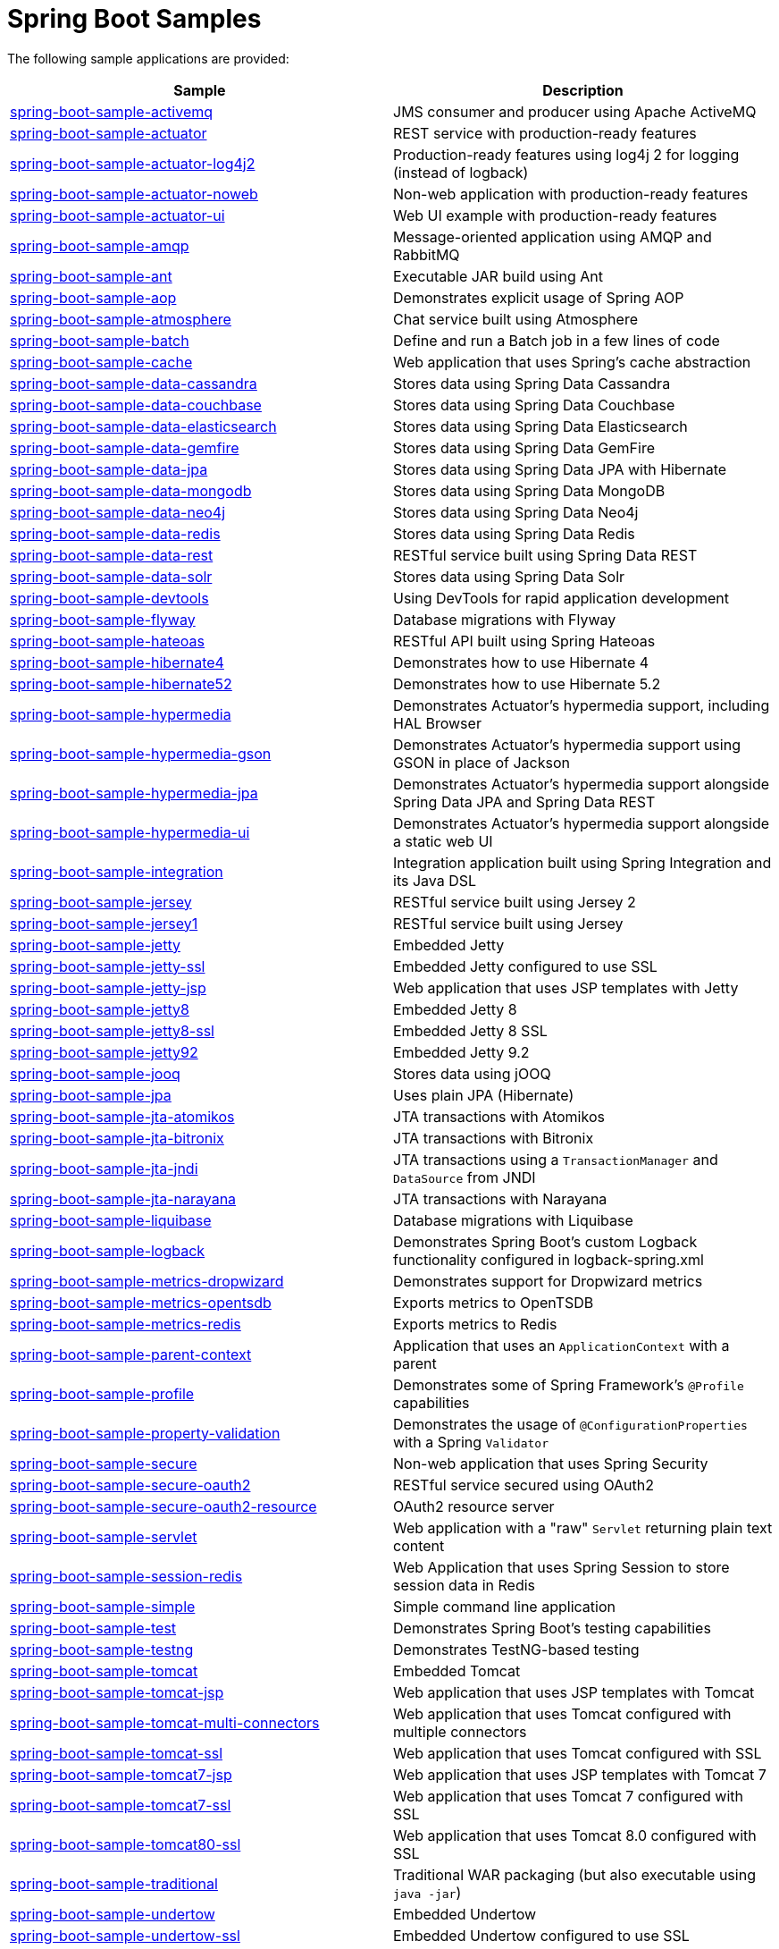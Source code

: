 = Spring Boot Samples

The following sample applications are provided:

|===
| Sample | Description

| link:spring-boot-sample-activemq[spring-boot-sample-activemq]
| JMS consumer and producer using Apache ActiveMQ

| link:spring-boot-sample-actuator[spring-boot-sample-actuator]
| REST service with production-ready features

| link:spring-boot-sample-actuator-log4j2[spring-boot-sample-actuator-log4j2]
| Production-ready features using log4j 2 for logging (instead of logback)

| link:spring-boot-sample-actuator-noweb[spring-boot-sample-actuator-noweb]
| Non-web application with production-ready features

| link:spring-boot-sample-actuator-ui[spring-boot-sample-actuator-ui]
| Web UI example with production-ready features

| link:spring-boot-sample-amqp[spring-boot-sample-amqp]
| Message-oriented application using AMQP and RabbitMQ

| link:spring-boot-sample-ant[spring-boot-sample-ant]
| Executable JAR build using Ant

| link:spring-boot-sample-aop[spring-boot-sample-aop]
| Demonstrates explicit usage of Spring AOP

| link:spring-boot-sample-atmosphere[spring-boot-sample-atmosphere]
| Chat service built using Atmosphere

| link:spring-boot-sample-batch[spring-boot-sample-batch]
| Define and run a Batch job in a few lines of code

| link:spring-boot-sample-cache[spring-boot-sample-cache]
| Web application that uses Spring's cache abstraction

| link:spring-boot-sample-data-cassandra[spring-boot-sample-data-cassandra]
| Stores data using Spring Data Cassandra

| link:spring-boot-sample-data-couchbase[spring-boot-sample-data-couchbase]
| Stores data using Spring Data Couchbase

| link:spring-boot-sample-data-elasticsearch[spring-boot-sample-data-elasticsearch]
| Stores data using Spring Data Elasticsearch

| link:spring-boot-sample-data-gemfire[spring-boot-sample-data-gemfire]
| Stores data using Spring Data GemFire

| link:spring-boot-sample-data-jpa[spring-boot-sample-data-jpa]
| Stores data using Spring Data JPA with Hibernate

| link:spring-boot-sample-data-mongodb[spring-boot-sample-data-mongodb]
| Stores data using Spring Data MongoDB

| link:spring-boot-sample-data-neo4j[spring-boot-sample-data-neo4j]
| Stores data using Spring Data Neo4j

| link:spring-boot-sample-data-redis[spring-boot-sample-data-redis]
| Stores data using Spring Data Redis

| link:spring-boot-sample-data-rest[spring-boot-sample-data-rest]
| RESTful service built using Spring Data REST

| link:spring-boot-sample-data-solr[spring-boot-sample-data-solr]
| Stores data using Spring Data Solr

| link:spring-boot-sample-devtools[spring-boot-sample-devtools]
| Using DevTools for rapid application development

| link:spring-boot-sample-flyway[spring-boot-sample-flyway]
| Database migrations with Flyway

| link:spring-boot-sample-hateoas[spring-boot-sample-hateoas]
| RESTful API built using Spring Hateoas

| link:spring-boot-sample-hibernate4[spring-boot-sample-hibernate4]
| Demonstrates how to use Hibernate 4

| link:spring-boot-sample-hibernate4[spring-boot-sample-hibernate52]
| Demonstrates how to use Hibernate 5.2

| link:spring-boot-sample-hypermedia[spring-boot-sample-hypermedia]
| Demonstrates Actuator's hypermedia support, including HAL Browser

| link:spring-boot-sample-hypermedia-gson[spring-boot-sample-hypermedia-gson]
| Demonstrates Actuator's hypermedia support using GSON in place of Jackson

| link:spring-boot-sample-hypermedia-jpa[spring-boot-sample-hypermedia-jpa]
| Demonstrates Actuator's hypermedia support alongside Spring Data JPA and Spring Data
  REST

| link:spring-boot-sample-hypermedia-ui[spring-boot-sample-hypermedia-ui]
| Demonstrates Actuator's hypermedia support alongside a static web UI

| link:spring-boot-sample-integration[spring-boot-sample-integration]
| Integration application built using Spring Integration and its Java DSL

| link:spring-boot-sample-jersey[spring-boot-sample-jersey]
| RESTful service built using Jersey 2

| link:spring-boot-sample-jersey1[spring-boot-sample-jersey1]
| RESTful service built using Jersey

| link:spring-boot-sample-jetty[spring-boot-sample-jetty]
| Embedded Jetty

| link:spring-boot-sample-jetty-ssl[spring-boot-sample-jetty-ssl]
| Embedded Jetty configured to use SSL

| link:spring-boot-sample-jetty-jsp[spring-boot-sample-jetty-jsp]
| Web application that uses JSP templates with Jetty

| link:spring-boot-sample-jetty8[spring-boot-sample-jetty8]
| Embedded Jetty 8

| link:spring-boot-sample-jetty8-ssl[spring-boot-sample-jetty8-ssl]
| Embedded Jetty 8 SSL

| link:spring-boot-sample-jetty92[spring-boot-sample-jetty92]
| Embedded Jetty 9.2

| link:spring-boot-sample-jooq[spring-boot-sample-jooq]
| Stores data using jOOQ

| link:spring-boot-sample-jpa[spring-boot-sample-jpa]
| Uses plain JPA (Hibernate)

| link:spring-boot-sample-jta-atomikos[spring-boot-sample-jta-atomikos]
| JTA transactions with Atomikos

| link:spring-boot-sample-jta-bitronix[spring-boot-sample-jta-bitronix]
| JTA transactions with Bitronix

| link:spring-boot-sample-jta-jndi[spring-boot-sample-jta-jndi]
| JTA transactions using a `TransactionManager` and `DataSource` from JNDI

| link:spring-boot-sample-jta-narayana[spring-boot-sample-jta-narayana]
| JTA transactions with Narayana

| link:spring-boot-sample-liquibase[spring-boot-sample-liquibase]
| Database migrations with Liquibase

| link:spring-boot-sample-logback[spring-boot-sample-logback]
| Demonstrates Spring Boot's custom Logback functionality configured in logback-spring.xml

| link:spring-boot-sample-metrics-dropwizard[spring-boot-sample-metrics-dropwizard]
| Demonstrates support for Dropwizard metrics

| link:spring-boot-sample-metrics-opentsdb[spring-boot-sample-metrics-opentsdb]
| Exports metrics to OpenTSDB

| link:spring-boot-sample-metrics-redis[spring-boot-sample-metrics-redis]
| Exports metrics to Redis

| link:spring-boot-sample-parent-context[spring-boot-sample-parent-context]
| Application that uses an `ApplicationContext` with a parent

| link:spring-boot-sample-profile[spring-boot-sample-profile]
| Demonstrates some of Spring Framework's `@Profile` capabilities

| link:spring-boot-sample-property-validation[spring-boot-sample-property-validation]
| Demonstrates the usage of `@ConfigurationProperties` with a Spring `Validator`

| link:spring-boot-sample-secure[spring-boot-sample-secure]
| Non-web application that uses Spring Security

| link:spring-boot-sample-secure-oauth2[spring-boot-sample-secure-oauth2]
| RESTful service secured using OAuth2

| link:spring-boot-sample-secure-oauth2-resource[spring-boot-sample-secure-oauth2-resource]
| OAuth2 resource server

| link:spring-boot-sample-servlet[spring-boot-sample-servlet]
| Web application with a "raw" `Servlet` returning plain text content

| link:spring-boot-sample-session-redis[spring-boot-sample-session-redis]
| Web Application that uses Spring Session to store session data in Redis

| link:spring-boot-sample-simple[spring-boot-sample-simple]
| Simple command line application

| link:spring-boot-sample-test[spring-boot-sample-test]
| Demonstrates Spring Boot's testing capabilities

| link:spring-boot-sample-testng[spring-boot-sample-testng]
| Demonstrates TestNG-based testing

| link:spring-boot-sample-tomcat[spring-boot-sample-tomcat]
| Embedded Tomcat

| link:spring-boot-sample-tomcat-jsp[spring-boot-sample-tomcat-jsp]
| Web application that uses JSP templates with Tomcat

| link:spring-boot-sample-tomcat-multi-connectors[spring-boot-sample-tomcat-multi-connectors]
| Web application that uses Tomcat configured with multiple connectors

| link:spring-boot-sample-tomcat-ssl[spring-boot-sample-tomcat-ssl]
| Web application that uses Tomcat configured with SSL

| link:spring-boot-sample-tomcat7-jsp[spring-boot-sample-tomcat7-jsp]
| Web application that uses JSP templates with Tomcat 7

| link:spring-boot-sample-tomcat7-ssl[spring-boot-sample-tomcat7-ssl]
| Web application that uses Tomcat 7 configured with SSL

| link:spring-boot-sample-tomcat80-ssl[spring-boot-sample-tomcat80-ssl]
| Web application that uses Tomcat 8.0 configured with SSL

| link:spring-boot-sample-traditional[spring-boot-sample-traditional]
| Traditional WAR packaging  (but also executable using `java -jar`)

| link:spring-boot-sample-undertow[spring-boot-sample-undertow]
| Embedded Undertow

| link:spring-boot-sample-undertow-ssl[spring-boot-sample-undertow-ssl]
| Embedded Undertow configured to use SSL

| link:spring-boot-sample-war[spring-boot-sample-war]
| Web application packaged as a war file

| link:spring-boot-sample-web-freemarker[spring-boot-sample-web-freemarker]
| Web application that uses FreeMarker templates

| link:spring-boot-sample-web-groovy-templates[spring-boot-sample-web-groovy-templates]
| Web application that uses Groovy templates

| link:spring-boot-sample-web-jsp[spring-boot-sample-web-jsp]
| Web application that uses JSP templates

| link:spring-boot-sample-web-method-security[spring-boot-sample-web-method-security]
| Web application with Security configuration enabling global method security

| link:spring-boot-sample-web-mustache[spring-boot-sample-web-mustache]
| Web application that uses Mustache views

| link:spring-boot-sample-web-secure[spring-boot-sample-web-secure]
| Web application with typical Security configuration enabling a login form

| link:spring-boot-sample-web-secure-custom[spring-boot-sample-web-secure-custom]
| Web application with custom Spring Security configuration

| link:spring-boot-sample-web-secure-github[spring-boot-sample-web-secure-github]
| Web application with Spring Security configured to authenticate with GitHub using OAuth2

| link:spring-boot-sample-web-secure-jdbc[spring-boot-sample-web-secure-jdbc]
| Web application with Spring Security configured to use JDBC authentication

| link:spring-boot-sample-web-static[spring-boot-sample-web-static]
| Web application that serves static files

| link:spring-boot-sample-web-ui[spring-boot-sample-web-ui]
| Web application with a basic UI built using Bootstrap and JQuery

| link:spring-boot-sample-webservices[spring-boot-sample-webservices]
| Simple contract-first SOAP web service with Spring Web Services

| link:spring-boot-sample-websocket-jetty[spring-boot-sample-websocket-jetty]
| WebSocket application that uses Jetty

| link:spring-boot-sample-websocket-tomcat[spring-boot-sample-websocket-tomcat]
| WebSocket application that uses Tomcat

| link:spring-boot-sample-websocket-undertow[spring-boot-sample-websocket-undertow]
| WebSocket application that uses Undertow

| link:spring-boot-sample-xml[spring-boot-sample-xml]
| Example show how Spring Boot can be mixed with traditional XML configuration (we
  generally recommend using Java `@Configuration` whenever possible
